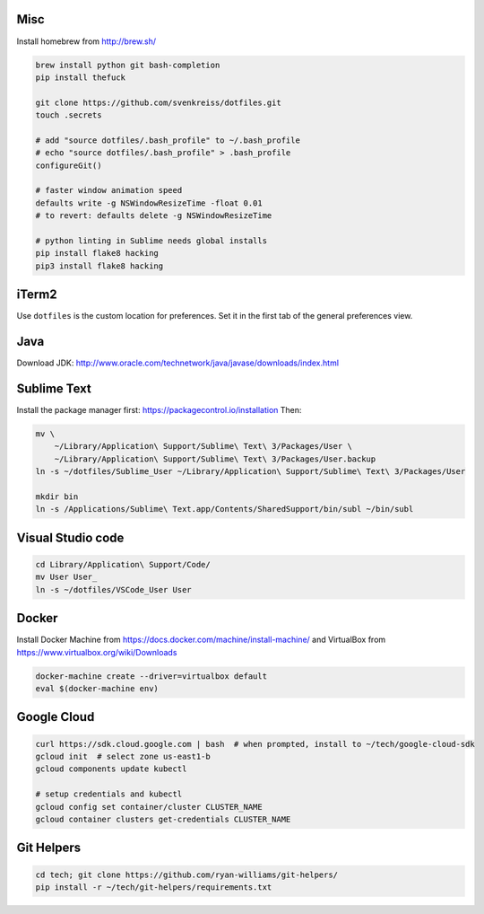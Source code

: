 Misc
----

Install homebrew from http://brew.sh/

.. code-block:: bash

    brew install python git bash-completion
    pip install thefuck

    git clone https://github.com/svenkreiss/dotfiles.git
    touch .secrets

    # add "source dotfiles/.bash_profile" to ~/.bash_profile
    # echo "source dotfiles/.bash_profile" > .bash_profile
    configureGit()

    # faster window animation speed
    defaults write -g NSWindowResizeTime -float 0.01
    # to revert: defaults delete -g NSWindowResizeTime

    # python linting in Sublime needs global installs
    pip install flake8 hacking
    pip3 install flake8 hacking


iTerm2
------

Use ``dotfiles`` is the custom location for preferences. Set it in the first
tab of the general preferences view.


Java
----

Download JDK: http://www.oracle.com/technetwork/java/javase/downloads/index.html


Sublime Text
------------

Install the package manager first: https://packagecontrol.io/installation
Then:

.. code-block:: bash

    mv \
        ~/Library/Application\ Support/Sublime\ Text\ 3/Packages/User \
        ~/Library/Application\ Support/Sublime\ Text\ 3/Packages/User.backup
    ln -s ~/dotfiles/Sublime_User ~/Library/Application\ Support/Sublime\ Text\ 3/Packages/User

    mkdir bin
    ln -s /Applications/Sublime\ Text.app/Contents/SharedSupport/bin/subl ~/bin/subl


Visual Studio code
------------------

.. code-block:: bash

    cd Library/Application\ Support/Code/
    mv User User_
    ln -s ~/dotfiles/VSCode_User User


Docker
------

Install Docker Machine from https://docs.docker.com/machine/install-machine/
and VirtualBox from https://www.virtualbox.org/wiki/Downloads

.. code-block:: bash

    docker-machine create --driver=virtualbox default
    eval $(docker-machine env)


Google Cloud
------------

.. code-block:: bash

    curl https://sdk.cloud.google.com | bash  # when prompted, install to ~/tech/google-cloud-sdk
    gcloud init  # select zone us-east1-b
    gcloud components update kubectl

    # setup credentials and kubectl
    gcloud config set container/cluster CLUSTER_NAME
    gcloud container clusters get-credentials CLUSTER_NAME


Git Helpers
-----------

.. code-block:: bash

    cd tech; git clone https://github.com/ryan-williams/git-helpers/
    pip install -r ~/tech/git-helpers/requirements.txt
